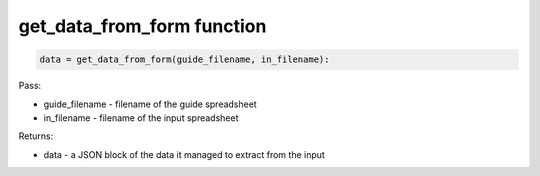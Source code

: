 get_data_from_form function
===========================

.. code-block:: python

    data = get_data_from_form(guide_filename, in_filename):

Pass:

* guide_filename - filename of the guide spreadsheet
* in_filename - filename of the input spreadsheet

Returns:

* data - a JSON block of the data it managed to extract from the input
